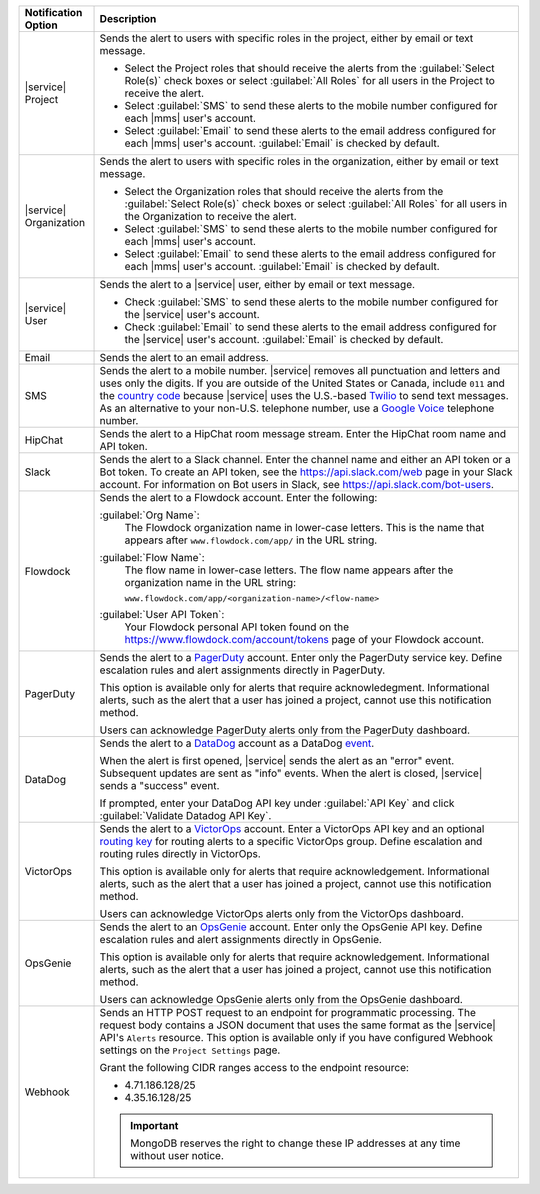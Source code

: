 .. list-table::
   :widths: 15 85
   :header-rows: 1

   * - Notification Option

     - Description

   * - |service| Project

     - Sends the alert to users with specific roles in the
       project, either by email or text message.

       - Select the Project roles that should receive the alerts
         from the :guilabel:`Select Role(s)` check boxes or select
         :guilabel:`All Roles` for all users in the Project to
         receive the alert.

       - Select :guilabel:`SMS` to send these alerts to the mobile
         number configured for each |mms| user's account.

       - Select :guilabel:`Email` to send these alerts to the email
         address configured for each |mms| user's account.
         :guilabel:`Email` is checked by default.

   * - |service| Organization

     - Sends the alert to users with specific roles in the
       organization, either by email or text message.

       - Select the Organization roles that should receive the
         alerts from the :guilabel:`Select Role(s)` check boxes or
         select :guilabel:`All Roles` for all users in the
         Organization to receive the alert.

       - Select :guilabel:`SMS` to send these alerts to the mobile
         number configured for each |mms| user's account.

       - Select :guilabel:`Email` to send these alerts to the email
         address configured for each |mms| user's account.
         :guilabel:`Email` is checked by default.

   * - |service| User

     - Sends the alert to a |service| user, either by email or text
       message. 

       - Check :guilabel:`SMS` to send these alerts to the mobile
         number configured for the |service| user's account.

       - Check :guilabel:`Email` to send these alerts to the email
         address configured for the |service| user's account.
         :guilabel:`Email` is checked by default.

   * - Email

     - Sends the alert to an email address.

   * - SMS

     - Sends the alert to a mobile number. |service| removes all
       punctuation and letters and uses only the digits. If you are
       outside of the United States or Canada, include ``011`` and the
       `country code <https://countrycode.org/>`__  because |service|
       uses the U.S.-based `Twilio <https://www.twilio.com>`_ to send
       text messages. As an alternative to your non-U.S. telephone
       number, use a `Google Voice <https://voice.google.com>`__
       telephone number.

       .. example::

          For New Zealand enter ``01164`` before the phone number. 

   * - HipChat

     - Sends the alert to a HipChat room message stream. Enter the
       HipChat room name and API token.

   * - Slack

     - Sends the alert to a Slack channel. Enter the channel name and
       either an API token or a Bot token. To create an API token, see
       the `<https://api.slack.com/web>`_ page in your Slack account.
       For information on Bot users in Slack, see
       `<https://api.slack.com/bot-users>`_.

   * - Flowdock

     - Sends the alert to a Flowdock account. Enter the following:

       :guilabel:`Org Name`:
          The Flowdock organization name in lower-case letters. This is the name that appears after ``www.flowdock.com/app/`` in the URL string.

       :guilabel:`Flow Name`:
          The flow name in lower-case letters. The flow name appears
          after the organization name in the URL string:

          ``www.flowdock.com/app/<organization-name>/<flow-name>``

       :guilabel:`User API Token`:
          Your Flowdock personal API token found on the 
          `<https://www.flowdock.com/account/tokens>`_ page of your Flowdock account.

   * - PagerDuty

     - Sends the alert to a `PagerDuty
       <http://www.pagerduty.com/?utm_source=mongodb&utm_medium=docs&utm_campaign=partner>`_
       account. Enter only the PagerDuty service key. Define
       escalation rules and alert assignments directly in PagerDuty.

       This option is available only for alerts that require 
       acknowledegment. Informational alerts, such as the alert that a 
       user has joined a project, cannot use this notification method.

       Users can acknowledge PagerDuty alerts only from the PagerDuty
       dashboard.

   * - DataDog

     - Sends the alert to a `DataDog 
       <https://www.datadoghq.com/alerts/>`_ account as a DataDog 
       `event <https://docs.datadoghq.com/graphing/event_stream/>`_. 

       When the alert is first opened, |service| sends the alert as an
       "error" event. Subsequent updates are sent as "info" events.
       When the alert is closed, |service| sends a "success" event.

       If prompted, enter your DataDog API key under :guilabel:`API Key`
       and click :guilabel:`Validate Datadog API Key`. 

   * - VictorOps

     - Sends the alert to a `VictorOps <https://victorops.com/>`_ 
       account. Enter a VictorOps API key and an optional
       `routing key <https://help.victorops.com/knowledge-base/routing-keys/>`_
       for routing alerts to a specific VictorOps group. Define
       escalation and routing rules directly in VictorOps.

       This option is available only for alerts that require 
       acknowledgement. Informational alerts, such as the alert that a 
       user has joined a project, cannot use this notification method.

       Users can acknowledge VictorOps alerts only from the VictorOps 
       dashboard.

   * - OpsGenie

     - Sends the alert to an `OpsGenie <https://www.opsgenie.com/>`_
       account. Enter only the OpsGenie API key. Define escalation
       rules and alert assignments directly in OpsGenie.

       This option is available only for alerts that require 
       acknowledgement. Informational alerts, such as the alert that a 
       user has joined a project, cannot use this notification method.

       Users can acknowledge OpsGenie alerts only from the OpsGenie
       dashboard.

   * - Webhook

     - Sends an HTTP POST request to an endpoint for programmatic
       processing. The request body contains a JSON document that uses
       the same format as the |service| API's ``Alerts`` resource.
       This option is available only if you have configured Webhook
       settings on the ``Project Settings`` page.

       Grant the following CIDR ranges access to the endpoint resource:
       
       - 4.71.186.128/25
       - 4.35.16.128/25
       
       .. important::
       
          MongoDB reserves the right to change these IP addresses at
          any time without user notice.
